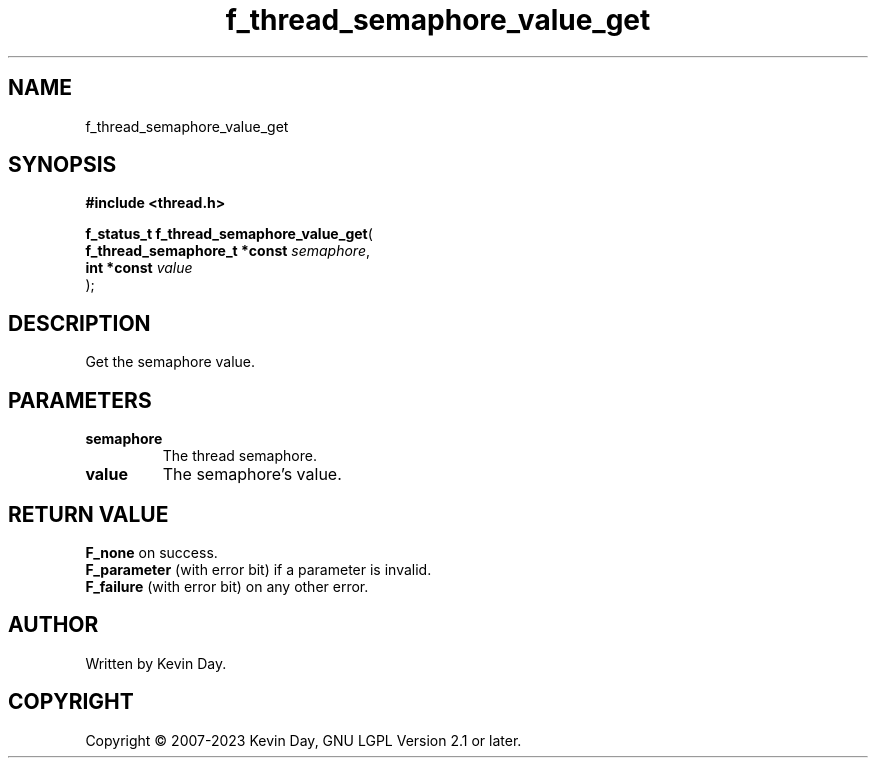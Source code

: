 .TH f_thread_semaphore_value_get "3" "July 2023" "FLL - Featureless Linux Library 0.6.6" "Library Functions"
.SH "NAME"
f_thread_semaphore_value_get
.SH SYNOPSIS
.nf
.B #include <thread.h>
.sp
\fBf_status_t f_thread_semaphore_value_get\fP(
    \fBf_thread_semaphore_t *const \fP\fIsemaphore\fP,
    \fBint *const                  \fP\fIvalue\fP
);
.fi
.SH DESCRIPTION
.PP
Get the semaphore value.
.SH PARAMETERS
.TP
.B semaphore
The thread semaphore.

.TP
.B value
The semaphore's value.

.SH RETURN VALUE
.PP
\fBF_none\fP on success.
.br
\fBF_parameter\fP (with error bit) if a parameter is invalid.
.br
\fBF_failure\fP (with error bit) on any other error.
.SH AUTHOR
Written by Kevin Day.
.SH COPYRIGHT
.PP
Copyright \(co 2007-2023 Kevin Day, GNU LGPL Version 2.1 or later.
